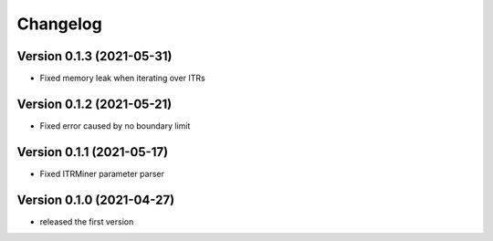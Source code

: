 Changelog
=========

Version 0.1.3 (2021-05-31)
--------------------------

- Fixed memory leak when iterating over ITRs

Version 0.1.2 (2021-05-21)
--------------------------

- Fixed error caused by no boundary limit

Version 0.1.1 (2021-05-17)
--------------------------

- Fixed ITRMiner parameter parser

Version 0.1.0 (2021-04-27)
--------------------------

- released the first version
